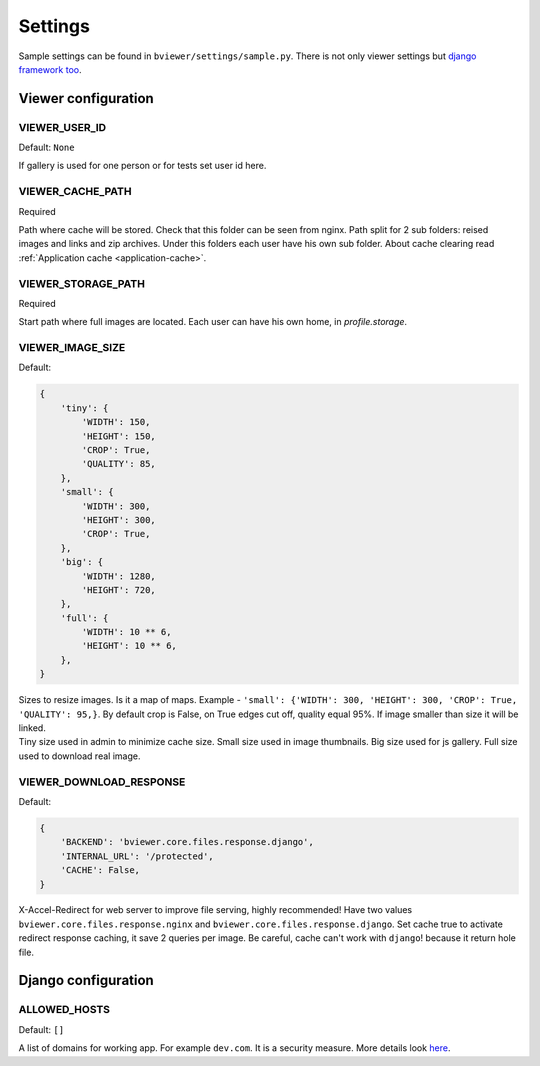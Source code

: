 ========
Settings
========

.. index:: Settings

| Sample settings can be found in ``bviewer/settings/sample.py``.
  There is not only viewer settings but
  `django framework too <https://docs.djangoproject.com/en/dev/ref/settings/>`__.


Viewer configuration
====================

VIEWER_USER_ID
---------------

.. _CONF_VIEWER_USER_ID:

Default: ``None``

| If gallery is used for one person or for tests set user id here.


VIEWER_CACHE_PATH
-----------------

.. _CONF_VIEWER_CACHE_PATH:

Required

| Path where cache will be stored. Check that this folder can be seen from nginx.
  Path split for 2 sub folders: reised images and links and zip archives.
  Under this folders each user have his own sub folder.
  About cache clearing read :ref:`Application cache <application-cache>`.


VIEWER_STORAGE_PATH
-------------------

.. _CONF_VIEWER_STORAGE_PATH:

Required

| Start path where full images are located.
  Each user can have his own home, in *profile.storage*.


VIEWER_IMAGE_SIZE
-----------------

.. _CONF_VIEWER_IMAGE_SIZE:

Default:

.. code-block:: python

    {
        'tiny': {
            'WIDTH': 150,
            'HEIGHT': 150,
            'CROP': True,
            'QUALITY': 85,
        },
        'small': {
            'WIDTH': 300,
            'HEIGHT': 300,
            'CROP': True,
        },
        'big': {
            'WIDTH': 1280,
            'HEIGHT': 720,
        },
        'full': {
            'WIDTH': 10 ** 6,
            'HEIGHT': 10 ** 6,
        },
    }

| Sizes to resize images. Is it a map of maps.
  Example - ``'small': {'WIDTH': 300, 'HEIGHT': 300, 'CROP': True, 'QUALITY': 95,}``.
  By default crop is False, on True edges cut off, quality equal 95%.
  If image smaller than size it will be linked.

| Tiny size used in admin to minimize cache size. Small size used in image thumbnails.
  Big size used for js gallery. Full size used to download real image.


VIEWER_DOWNLOAD_RESPONSE
------------------------

.. _CONF_VIEWER_DOWNLOAD_RESPONSE:

Default:

.. code-block:: python

    {
        'BACKEND': 'bviewer.core.files.response.django',
        'INTERNAL_URL': '/protected',
        'CACHE': False,
    }

| X-Accel-Redirect for web server to improve file serving, highly recommended!
  Have two values ``bviewer.core.files.response.nginx`` and ``bviewer.core.files.response.django``.
  Set cache true to activate redirect response caching, it save 2 queries per image.
  Be careful, cache can't work with ``django``! because it return hole file.


Django configuration
====================

ALLOWED_HOSTS
-------------

.. _CONF_ALLOWED_HOSTS:

Default: ``[]``

| A list of domains for working app. For example ``dev.com``.
  It is a security measure. More details look
  `here <https://docs.djangoproject.com/en/dev/ref/settings/#allowed-hosts>`__.